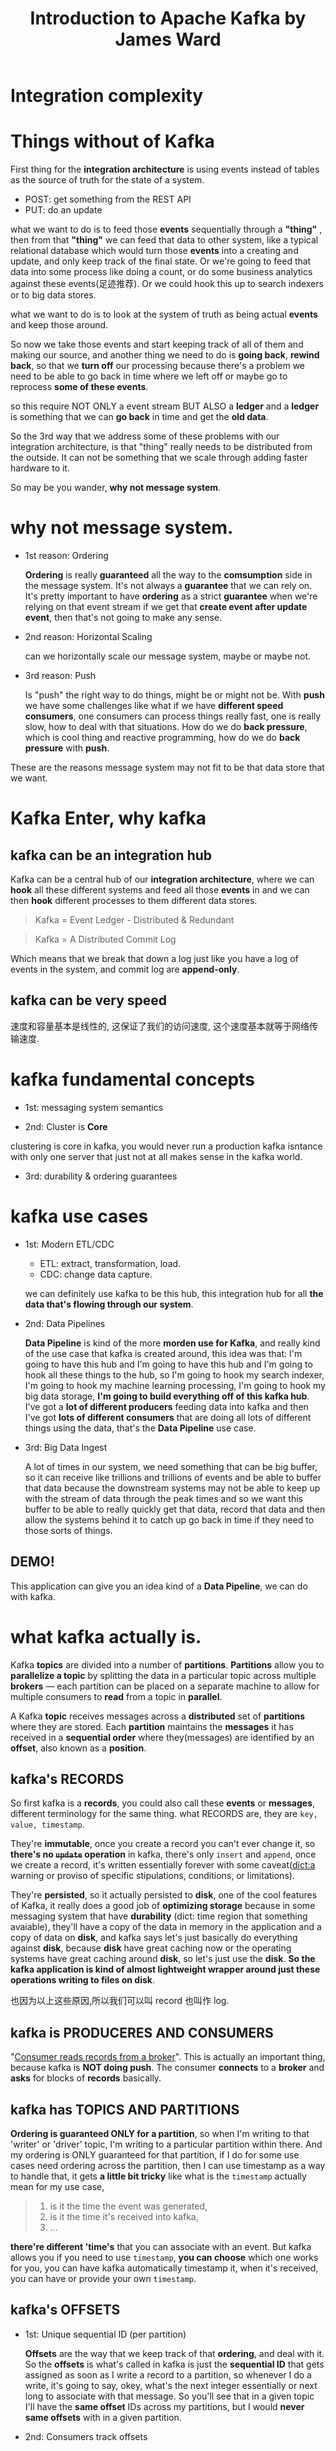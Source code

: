#+TITLE: Introduction to Apache Kafka by James Ward

* Integration complexity



#+DOWNLOADED: /tmp/screenshot.png @ 2018-12-16 11:12:07
[[file:Integration complexity/screenshot_2018-12-16_11-12-07.png]]


* Things without of Kafka

First thing for the *integration architecture* is using events instead of tables
as the source of truth for the state of a system.

- POST: get something from the REST API
- PUT: do an update


what we want to do is to feed those *events* sequentially through a *"thing"* ,
then from that *"thing"* we can feed that data to other system, like a typical
relational database which would turn those *events* into a creating and update,
and only keep track of the final state. Or we're going to feed that data into
some process like doing a count, or do some business analytics against these
events(足迹推荐). Or we could hook this up to search indexers or to big data
stores.

what we want to do is to look at the system of truth as being actual *events*
and keep those around.

#+DOWNLOADED: /tmp/screenshot.png @ 2018-12-16 11:12:31
[[file:Integration complexity/screenshot_2018-12-16_11-12-31.png]]



So now we take those events and start keeping track of all of them and making
our source, and another thing we need to do is *going back*, *rewind back*, so
that we *turn off* our processing because there's a problem we need to be able
to go back in time where we left off or maybe go to reprocess *some of these
events*.

so this require NOT ONLY a event stream BUT ALSO a *ledger* and a *ledger* is
something that we can *go back* in time and get the *old data*.
#+DOWNLOADED: /tmp/screenshot.png @ 2018-12-16 11:13:45
[[file:Integration complexity/screenshot_2018-12-16_11-13-45.png]]



So the 3rd way that we address some of these problems with our integration
architecture, is that "thing" really needs to be distributed from the outside.
It can not be something that we scale through adding faster hardware to it.
#+DOWNLOADED: /tmp/screenshot.png @ 2018-12-16 11:16:59
[[file:Integration complexity/screenshot_2018-12-16_11-16-59.png]]

So may be you wander, *why not message system*.



* why not message system.

[[file:Integration complexity/screenshot_2018-12-16_13-28-24.png]]

- 1st reason: Ordering

  *Ordering* is really *guaranteed* all the way to the *comsumption* side in the
  message system. It's not always a *guarantee* that we can rely on. It's pretty
  important to have *ordering* as a strict *guarantee* when we're relying on
  that event stream if we get that *create event after update event*, then
  that's not going to make any sense.

- 2nd reason: Horizontal Scaling

  can we horizontally scale our message system, maybe or maybe not.

- 3rd reason: Push

  Is "push" the right way to do things, might be or might not be. With *push* we
  have some challenges like what if we have *different speed consumers*, one
  consumers can process things really fast, one is really slow, how to deal with
  that situations. How do we do *back pressure*, which is cool thing and
  reactive programming, how do we do *back pressure* with *push*.


These are the reasons message system may not fit to be that data store that we
want.



* Kafka Enter, why kafka

** kafka can be an integration hub

#+DOWNLOADED: /tmp/screenshot.png @ 2018-12-16 13:39:41
[[file:Kafka Enter./screenshot_2018-12-16_13-39-41.png]]

Kafka can be a central hub of our *integration architecture*, where we can
*hook* all these different systems and feed all those *events* in and we can
then *hook* different processes to them different data stores.


#+BEGIN_QUOTE
Kafka = Event Ledger - Distributed & Redundant
#+END_QUOTE

#+BEGIN_QUOTE
Kafka = A Distributed Commit Log
#+END_QUOTE
Which means that we break that down a log just like you have a log of events in
the system, and commit log are *append-only*.


** kafka can be very speed

#+DOWNLOADED: /tmp/screenshot.png @ 2018-12-16 13:47:21
[[file:Kafka Enter./screenshot_2018-12-16_13-47-21.png]]

速度和容量基本是线性的, 这保证了我们的访问速度, 这个速度基本就等于网络传输速度.

* kafka fundamental concepts

[[file:Kafka Enter./screenshot_2018-12-16_14-33-49.png]]


#+DOWNLOADED: /tmp/screenshot.png @ 2018-12-16 15:16:41
[[file:kafka fundamental concepts/screenshot_2018-12-16_15-16-41.png]]

- 1st: messaging system semantics

- 2nd: Cluster is *Core*

clustering is core in kafka, you would never run a production kafka isntance
with only one server that just not at all makes sense in the kafka world.

- 3rd: durability & ordering guarantees

* kafka use cases

[[file:Kafka Enter./screenshot_2018-12-16_14-54-03.png]]

- 1st: Modern ETL/CDC

  - ETL: extract, transformation, load.
  - CDC: change data capture.

  we can definitely use kafka to be this hub, this integration hub for all *the
  data that's flowing through our system*.

- 2nd: Data Pipelines

  *Data Pipeline* is kind of the more *morden use for Kafka*, and really kind of
  the use case that kafka is created around, this idea was that: I'm going to have
  this hub and I'm going to have this hub and I'm going to hook all these things
  to the hub, so I'm going to hook my search indexer, I'm going to hook my machine
  learning processing, I'm going to hook my big data storage, *I'm going to build
  everything off of this kafka hub*. I've got a *lot of different producers*
  feeding data into kafka and then I've got *lots of different consumers* that are
  doing all lots of different things using the data, that's the *Data Pipeline*
  use case.

- 3rd: Big Data Ingest

  A lot of times in our system, we need something that can be big buffer, so it
  can receive like trillions and trillions of events and be able to buffer that
  data because the downstream systems may not be able to keep up with the stream
  of data through the peak times and so we want this buffer to be able to really
  quickly get that data, record that data and then allow the systems behind it
  to catch up go back in time if they need to those sorts of things.


** DEMO!

   This application can give you an idea kind of a *Data Pipeline*, we can do
   with kafka.

#+DOWNLOADED: /tmp/screenshot.png @ 2018-12-16 15:04:59
[[file:kafka use cases/screenshot_2018-12-16_15-04-59.png]]


* what kafka actually is.

Kafka *topics* are divided into a number of *partitions*. *Partitions* allow you
to *parallelize a topic* by splitting the data in a particular topic across
multiple *brokers* — each partition can be placed on a separate machine to allow
for multiple consumers to *read* from a topic in *parallel*.

A Kafka *topic* receives messages across a *distributed* set of *partitions*
where they are stored. Each *partition* maintains the *messages* it has received
in a *sequential order* where they(messages) are identified by an *offset*, also
known as a *position*.


** kafka's RECORDS

#+DOWNLOADED: /tmp/screenshot.png @ 2018-12-16 16:08:45
[[file:what kafka actually is./screenshot_2018-12-16_16-08-45.png]]

   So first kafka is a *records*, you could also call these *events* or
   *messages*, different terminology for the same thing. what RECORDS are, they
   are ~key, value, timestamp~.

   They're *immutable*, once you create a record you can't ever change it, so
   *there's no +~update~+ operation* in kafka, there's only ~insert~ and
   ~append~, once we create a record, it's written essentially forever with some
   caveat(dict:a warning or proviso of specific stipulations, conditions, or
   limitations).

   They're *persisted*, so it actually persisted to *disk*, one of the cool
   features of Kafka, it really does a good job of *optimizing storage* because
   in some messaging system that have *durability* (dict: time region that
   something avaiable), they'll have a copy of the data in memory in the
   application and a copy of data on *disk*, and kafka says let's just basically
   do everything against *disk*, because *disk* have great caching now or the
   operating systems have great caching around *disk*, so let's just use the
   *disk*. *So the kafka application is kind of almost lightweight wrapper
   around just these operations writing to files on disk*.

   也因为以上这些原因,所以我们可以叫 record 也叫作 log.


** kafka is PRODUCERES AND CONSUMERS


#+DOWNLOADED: /tmp/screenshot.png @ 2018-12-16 16:13:42
[[file:what kafka actually is./screenshot_2018-12-16_16-13-42.png]]

"_Consumer reads records from a broker_". This is actually an important thing,
because kafka is *NOT doing push*. The consumer *connects* to a *broker* and
*asks* for blocks of *records* basically.

** kafka has TOPICS AND PARTITIONS

#+DOWNLOADED: /tmp/screenshot.png @ 2018-12-16 16:30:01
[[file:what kafka actually is./screenshot_2018-12-16_16-30-01.png]]

   *Ordering is guaranteed ONLY for a partition*, so when I'm writing to that
   'writer' or 'driver' topic, I'm writing to a particular partition within
   there. And my ordering is ONLY guaranteed for that partition, if I do for
   some use cases need ordering across the partition, then I can use timestamp
   as a way to handle that, it gets *a little bit tricky* like what is the
   ~timestamp~ actually mean for my use case,

   #+BEGIN_QUOTE
   1. is it the time the event was generated,
   2. is it the time it's received into kafka,
   3. ...
   #+END_QUOTE

   *there're different 'time's* that you can associate with an event. But kafka
   allows you if you need to use ~timestamp~, *you can choose* which one works
   for you, you can have kafka automatically timestamp it, when it's received,
   you can have or provide your own ~timestamp~.


** kafka's OFFSETS

#+DOWNLOADED: /tmp/screenshot.png @ 2018-12-16 16:32:07
[[file:what kafka actually is./screenshot_2018-12-16_16-32-07.png]]



- 1st: Unique sequential ID (per partition)

   *Offsets* are the way that we keep track of that *ordering*, and deal with
    it. So the *offsets* is what's called in kafka is just the *sequential ID*
    that gets assigned as soon as I write a record to a partition, so whenever I
    do a write, it's going to say, okey, what's the next integer essentially or
    next long to associate with that message. So you'll see that in a given
    topic I'll have the *same offset* IDs across my partitions, but I would
    *never same offsets* with in a given partition.

- 2nd: Consumers track offsets

  Both the consumer and the kafka worked together to keep track of these
  offsets, so when I'm a consumer I can ask kafka and say 'give me my offset',
  if it's *first time* I've ever connected to that topic, then it's going to say
  your *offset is like '0'* , but if I *disconnect and reconnect* on ask kafka
  again 'what's my offset', it's going to there's a few different ways that we
  can tell it to which offset we should *start from*, which one we *left off*.

- 3rd: Benefits: Replay, Different Speed Consumers, etc

  The benifit of the *offset IDs* is we can always go back in time depending on
  our ~durability window~, how long do we specify these events will *live* ,
  that could be days, weeks, months... even infinity if you have enough *disk
  space*, or it could be *amount of storage* that you're using, so you maybe
  want to say after a terabyte then I want to start ~flushing~ out off the back
  of this partition.

  Another benifit is now I can have my consumers at different places within
  reading through the actual messages. So one consumer could be it offset five
  and another consumer could be all the way down at the head, so that's how we
  support *different speed consumers* with kafka.


** kafka's PRODUCER PARTITIONING

[[file:what kafka actually is./screenshot_2018-12-16_18-24-38.png]]


Let's say we have *4* ~brokers~ in our ~cluster~, and we have *1* ~topic~ so
that ~topic~ is then partitioned into *4* ~pieces~.Here the diagram shows how
our partitioning works for message production, so we're going to produce a
message and we produce a message to a given partition within a topic.



*** Writes are to the leader of a partition
    we always writing to the leader of a partition, so that's an elected leader,
    I won't go into the detail of how leader eletection works.


*** Partitioning can be done automatically, manually or based on a key
    Then what happens is that there are followers that will then replicate that
    data out to other brokers, and we can do this partitioning based on either
    manually so that would be actually like telling it which number partition we
    want to use or we can partition based on a key as well.

    默认情况下, if you just produce a message to a topic, it's essentially doing
    some kind of *round-robin* (dict:a tournament in which each competitor plays
    in turn against every other.) across the partition. So you can definitely do
    message production without doing any partitioning and in that case kafka is
    going to do the paritioning automatically for you, or you can do it manually
    specify the number of the partition or based on key.

*** Replication Factor is Topic-based

    What we are setting when we setup a topic is we sett the *replication
    factor* (备份数) in this case our replication factor would be *3*. So we
    have 3 copy of that data in different broker, one of them is the leader two
    of them is the followers.

*** Auto-Rebalancing

    自动均衡化所有的 partitions across all the broker in the cluster.

** kafka's CONSUMER GROUP

[[file:what kafka actually is./screenshot_2018-12-16_18-44-23.png]]

*Consumers* always read from *leaders*.

Consumer read data from a topic.

They only have to specify the *topic name* and one *broker* to connect to, and
kafka will automatically take care of pulling the data from the right brokers.

Data is read in-order for each partitions from the topic.

[[file:what kafka actually is./screenshot_2018-12-16_20-55-01.png]]

It's important to note that the consumer consume the data in *parallel* for
partition-0 and partition-1, but within each partition for example partition-0,
the consumer will see message-0 then message-1, then 2, 3, ... so messages are
*read in order within each partition*.

#+BEGIN_QUOTE
- consumer consume the data sequentially within each partition.
- consumer consume the data parallel across the partitions.
#+END_QUOTE

Consumer are grouped into *consumer groups*, the reason for this is that to
*enchance the parallelism*. Each *consumer* within a group will read from one or
more *partitions* but they're all *exclusive* to each other within a group, the
result is that you *cannot have more consumers than partitions* otherwise some
will just do nothing.




The *consumer groups* are how we do scale out of paritioning and dealing with
partitions on the consumer side, so I've got my parititons right and I've got a
group of nodes that's all going to be consuming data from a topic.

I get a message into partition-0 on server-1, I don't want that message to be
delivered to both nodes that processing the same data, I want to have the scale
out so that I can add a bunch of nodes to do processing in parallel, but I
really don't across to what we call a consumer group, I really don't want to
have that message delivered multiple times to multiple nodes within my consumer
group.


- 1st: Logical name for 1 or more consumers
- 2nd: Message consumption is load balanced across all consumers in a group

So kafka takes care of that for us through consumer groups, so really what a
consumer group is, it's a logical name for one or more consumers. Then the
message consumption is load balance across to the different consumer nodes
within a consumer group

** more about the kafka from another youtube video
#+DOWNLOADED: /tmp/screenshot.png @ 2018-12-16 21:04:00
[[file:what kafka actually is./screenshot_2018-12-16_21-04-00.png]]


But how do consumer know where to read from. The answer is consumer *offsets*.

So remeber the offsets at 0,1,2,3 ... up to 11, whatever, it's increasing for
each partition. well kafka store the offsets at which a consumer group will have
been reading. So that offsets storage is actully stored in a kafka topic name

the offsets commit live in a kafka topic named "__consumer__offsets",

basically when the consumer has been reading some data and processed it. it will
be committing offsets.

1. 首先为什么是 "kafka store the offsets at which a consumer group will have
been reading"

   因为之前说过每个组内的消费者互斥的访问一个 parititon, 那么partition只要维持一
   份针对"组"的 offset即可, 不需要维护针对每一个消费者的.

2. 为什么是由 partition 来维持这个 offsets.

   为了防止 consumer 宕机的情况, 他是消费者, 是应用程序, 是有可能出现"死掉" 的情
   况的. 这时候你在其内维持一份 offset 并不可靠.所以维护这个 offset 的任务就自然
   交给了 cluster 的每个 partition.


** kafka's DELIVERY GUARANTEES

#+DOWNLOADED: /tmp/screenshot.png @ 2018-12-17 22:17:28
[[file:what kafka actually is./screenshot_2018-12-17_22-17-28.png]]

*** Guarantee for Producer

- 1st: *Async(No Guarantee)*

  For producing messages to kafka, the default way is just to *async*, with async
  I have *no guarantee that Kafka actually received and recorded a record* when I
  send it, for performance that's going to be the best, no acknowledgement of
  being received.

- 2nd: Committed to Leader

  I want to not actually acknowledgement that the message was received or I do
  want to receive acknowledgement that the message was received *just from the
  Leader* and *not just received but actually committed to the file* that's
  underneath kafka.

- 3rd: Committed to Leader & Quorum

  Guarantee that the message not just received by Leader but has also been
  received by *a quorum of the followers* of that data. Make sure that you're
  not going to lose any data then you'd want to go with that 3rd option.


All this are certainly dependes on your use case, like the scenarios like:
- 1st: IOT sensor data that you're getting every half second, you can probably
  just go async.

- 2nd: financial transactions and you probably want to go with the 3rd option.


*** Guarantee for Consumer

- 1st: At-least-once(Default)

  Kafka is keeping track of where my consumer is in reading through its offsets,
  the default is that as consumer I ask for kafka for a block of offsets and
  Kafka is going to wait and record that *the final offset that I got to*, until
  I've actually told kafka "hey, I got through all those records", this is
  at-least-once because *if processing fails midway* through that, then kafka
  *only knows that I started at the beginning*, but doesn't know how far I got
  through that block or records. So it potentially redeliver some of those
  messages.

- 2nd: At-most-once

  what we do is when we ask kafka for that block, we like *right at the
  beginning*, say "okey, I got all those records", that's means if next time if
  something fails *halfway through* then kafka is saying okey, I'm just assuming
  you told me you got through all those records.


- 3rd: Effectively-once

  with efficency-once, we're doing *at least once delivery*, but then we have
  *some way* to make sure that we're not going to reprocess that data, in a way
  that would be alter the state, by processing the same record more than once.
  the easiest way to do that, if you have an item potent service, then that's
  you know it's not actually mutating any state or we can use an unique ID for
  this event, then we can basically guarantee that "oky, we've already seen this
  ID, or we're already recorded it, or maybe we recorded it but it's not going
  to actually change the state again" then we can get effectively once
  processing.

- 4th: Exactly Once(Maybe)

  In kafka you can keep track of your offset, if you really really really want
  to do "deliver exactly-once", like you have a transactional DB system, so what
  you could do is take that offset, and you put it into the same transaction, as
  the data you're processing, and so if the transaction fails then the recording
  of where I am in the stream --- what my offset is also not goint to be
  updated.

  Not kafka has huge difficulty to handle Exactly-Once problem, but this is
  really hard to any transactional system.

** kafka's COOL FEATURES

*** 1. Log Compaction(压缩)

    It would sure be nice like as this data is streaming in, and I'm writing
    every single one of these to kafka, but would it be nice to *not to through
    all that disk space, if they're just duplication*. So kafka can do LOG
    COMPACTION. How kafka dose is that, there's something like a *sweeper*
    that's coming *behind the end of the log file*, if you've turned on the log
    compaction, it'll come through and it will *sweep* through and *compact* the
    *records with the same key* down into *a single record*. So it's just
    preserving disk space.

    Then we have *gaps* in our offset IDs in this case but kafka deals with
    that, so if you ask for *an offset ID* that has been *compacted*, it's going
    to choose *the one* that it was *compacted into*.

    Essentially, this is a background process that's running on your files that
    is doing this sweeping from the backside, it *doesn't directly impact your
    production or consumption*, because that's call working like off the front
    of the file whereas this is working off the back of the file. So it's just
    going to be *more disk read and write overhead essentially on your nodes*.


*** 2. Disk not Heap

    A lot of messaging systems that do any kind of durability, they basically
    have *2* copies of the data, *the one in memory* that they're working on and
    then *the other one on disk* in case things die, but what kafka dose is it
    just *ONLY use the disk*. The core thinking is just use the cache of disk,
    the cache is prepared and optmized by Operating System, so just use it.

*** 3. Pagecache to Socket

    This is a modern thing, started on Linux or maybe solaris, it is
    *optimization* where you can have this really fast *pipeline of data* from
    disk to a *network socket*, so instead of always going through kafka in the
    case of like replicating data to other nodes, it doesn't necessarily have to
    go through the JVM process. It can basically just take a chunk of disk
    memeory and pipe that directly to network, so really nice efficency for
    moving the data through the network, there are certainly times where it does
    need to go be read into Kafka, but for some use cases like replication,
    doesn't need to, you can just copy straight from disk to the network socket.

*** 4. Balanced Partition and Leaders.

    Kafka is always keeping track the state of cluster and doing this
    rebalancing of the leaders. So remember they're for each partition there is
    a leader that was elected and kafka will do that automatically rebalancing,
    also automatically rebalancing the leaders as well because we have these
    replicate of the data, we can at any time elect a new leader of a partition,
    and all of a suddent, the producers and consumers for that partition will
    connect to the new node automatically, so the kafka client is using
    zookeeper to understand to get events that new leader is comming, please
    connect to that new leader.


*** 5. Producer and Consumer Quotas.

    Producer or Consumer may just totally saturate a node, and If that's
    happening, we may want to put some *quotas* (dict:a limited or fixed number
    or amount of people or things, in particular) around like "okey, how many
    events per second can particular producers consumers work with.", so that we
    don't sett full each saturate nodes in the cluster.


*** 6. Heroku Kafka

    I didn't want to sett up and manage the zookeeper clusters and the kafka
    clusters, I just let her could do that, so now I can just ues kafka and not
    have to worry about the management of it.



* Client

#+DOWNLOADED: /tmp/screenshot.png @ 2018-12-19 00:10:57
[[file:Client/screenshot_2018-12-19_00-10-57.png]]

#+BEGIN_QUOTE
Typically it is assumed that the server visits the different queues in a cyclic
manner. Exact results exist for waiting times, marginal queue lengths and joint
queue lengths at polling epochs in certain models. Mean value analysis
techniques can be applied to compute average quantities.
#+END_QUOTE


#+DOWNLOADED: /tmp/screenshot.png @ 2018-12-19 00:15:26
[[file:Client/screenshot_2018-12-19_00-15-26.png]]


#+DOWNLOADED: /tmp/screenshot.png @ 2018-12-19 00:17:01
[[file:Client/screenshot_2018-12-19_00-17-01.png]]



* Basic Connection

#+NAME: Producer
#+BEGIN_SRC java
  class Producer{
      public void send(ProducerData<K,V>) producerData);
  }
#+END_SRC

#+NAME: Consumer
#+BEGIN_SRC java
  class SimpleConsumer{
      public ByteBufferMessageSet fetch(FetchRequest request);
      public long[] getOffsetsBefore(String topic, int partition, long time, int maxNumOffsets);
  }

  interface ConsumerConnector{
      public Map<String, List<KafkaStream>> createMessageStreams(Map<String,Int> topicCountMap);
  }
#+END_SRC


* AKKA Streams

[[file:AKKA Streams/screenshot_2018-12-19_22-43-10.png]]


#+NAME: AKKA Streams
#+BEGIN_SRC scala
  val source = Source.repeat("hello, world")
  val sink = Sink.foreach(println)
  val flow = source to sink
  flow.run()
#+END_SRC

* Apache Flink


#+DOWNLOADED: /tmp/screenshot.png @ 2018-12-19 22:54:49
[[file:Apache Flink/screenshot_2018-12-19_22-54-49.png]]


#+DOWNLOADED: /tmp/screenshot.png @ 2018-12-19 22:55:01
[[file:Apache Flink/screenshot_2018-12-19_22-55-01.png]]


#+DOWNLOADED: /tmp/screenshot.png @ 2018-12-19 22:55:09
[[file:Apache Flink/screenshot_2018-12-19_22-55-09.png]]
